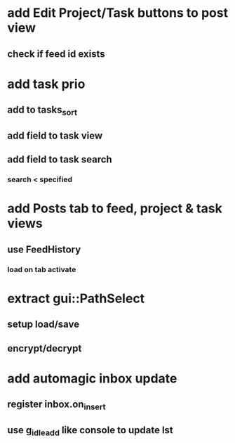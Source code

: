 * add Edit Project/Task buttons to post view
** check if feed id exists
* add task prio
** add to tasks_sort
** add field to task view
** add field to task search
*** search < specified
* add Posts tab to feed, project & task views
** use FeedHistory
*** load on tab activate
* extract gui::PathSelect
** setup load/save
** encrypt/decrypt
* add automagic inbox update
** register inbox.on_insert
** use g_idle_add like console to update lst
